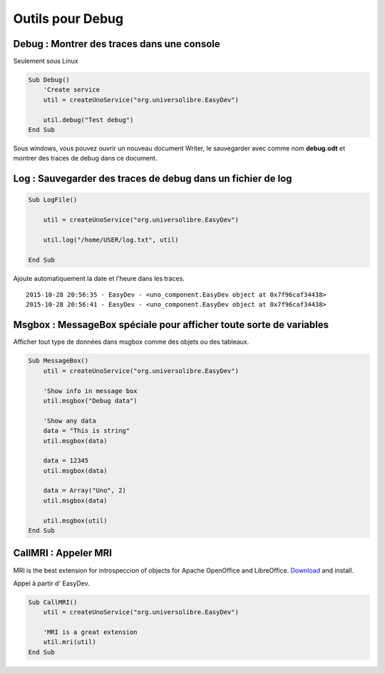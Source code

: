 Outils pour Debug
=================


Debug : Montrer des traces dans une console
-------------------------------------------

Seulement sous Linux

.. code-block:: vbnet

    Sub Debug()
        'Create service
        util = createUnoService("org.universolibre.EasyDev")

        util.debug("Test debug")
    End Sub

.. image:: images/img002.png
    :width: 500px
    :align: center

Sous windows, vous pouvez ouvrir un nouveau document Writer, le sauvegarder
avec comme nom **debug.odt** et montrer des traces de debug dans ce document.

.. image:: images/img003.png
    :width: 500px
    :align: center


Log : Sauvegarder des traces de debug dans un fichier de log
------------------------------------------------------------

.. code-block:: vbnet

    Sub LogFile()

        util = createUnoService("org.universolibre.EasyDev")

        util.log("/home/USER/log.txt", util)

    End Sub

Ajoute automatiquement la date et l'heure dans les traces. ::

    2015-10-28 20:56:35 - EasyDev - <uno_component.EasyDev object at 0x7f96caf34438>
    2015-10-28 20:56:41 - EasyDev - <uno_component.EasyDev object at 0x7f96caf34438>


Msgbox : MessageBox spéciale pour afficher toute sorte de variables
-------------------------------------------------------------------

Afficher tout type de données dans msgbox comme des objets ou des tableaux.

.. code-block:: vbnet

    Sub MessageBox()
        util = createUnoService("org.universolibre.EasyDev")

        'Show info in message box
        util.msgbox("Debug data")

        'Show any data
        data = "This is string"
        util.msgbox(data)

        data = 12345
        util.msgbox(data)

        data = Array("Uno", 2)
        util.msgbox(data)

        util.msgbox(util)
    End Sub


CallMRI : Appeler MRI
---------------------

MRI is the best extension for introspeccion of objects for Apache OpenOffice
and LibreOffice. `Download`_ and install.

Appel à partir d' EasyDev.

.. code-block:: vbnet

    Sub CallMRI()
        util = createUnoService("org.universolibre.EasyDev")

        'MRI is a great extension
        util.mri(util)
    End Sub

.. image:: images/img004.png
    :width: 500px
    :align: center


.. _Download: http://extensions.openoffice.org/en/project/MRI

